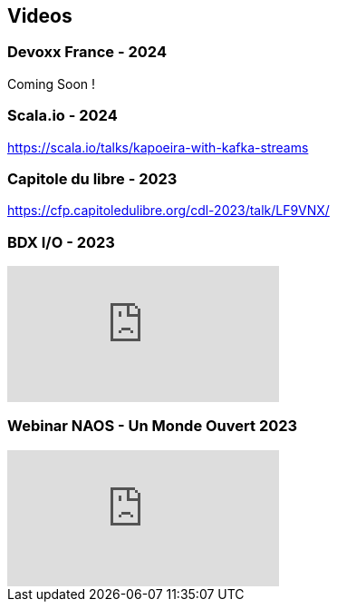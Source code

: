 
== Videos

=== Devoxx France - 2024
Coming Soon !

=== Scala.io - 2024
https://scala.io/talks/kapoeira-with-kafka-streams

=== Capitole du libre - 2023
https://cfp.capitoledulibre.org/cdl-2023/talk/LF9VNX/

=== BDX I/O - 2023

video::xu7vXAO47TA?si=rifv3JT_XU4yclNg[youtube]

=== Webinar NAOS - Un Monde Ouvert 2023

video::tvyfoFBFBvM?si=n9MH49pZDCHHJUwg[youtube]

